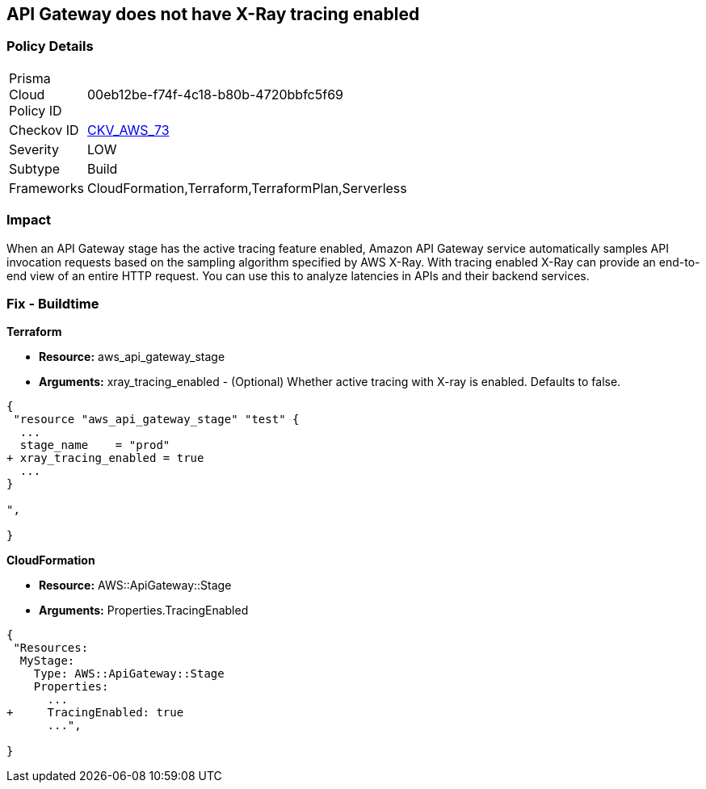 == API Gateway does not have X-Ray tracing enabled


=== Policy Details 

[width=45%]
[cols="1,1"]
|=== 
|Prisma Cloud Policy ID 
| 00eb12be-f74f-4c18-b80b-4720bbfc5f69

|Checkov ID 
| https://github.com/bridgecrewio/checkov/tree/master/checkov/terraform/checks/resource/aws/APIGatewayXray.py[CKV_AWS_73]

|Severity
|LOW

|Subtype
|Build

|Frameworks
|CloudFormation,Terraform,TerraformPlan,Serverless

|=== 



=== Impact
When an API Gateway stage has the active tracing feature enabled, Amazon API Gateway service automatically samples API invocation requests based on the sampling algorithm specified by AWS X-Ray.
With tracing enabled X-Ray can provide an end-to-end view of an entire HTTP request.
You can use this to analyze latencies in APIs and their backend services.

////
=== Fix - Runtime


* AWS Console* 



. Log in to the AWS Management Console at [https://console.aws.amazon.com/].

. Open the https://console.aws.amazon.com/apigateway [Amazon API Gateway console].

. In the APIs pane, choose the API, and then click * Stages*.

. In the * Stages **pane, choose the name of the stage.

. In the * Stage Editor** pane, choose the * Logs/Tracing* tab.

. To enable active X-Ray tracing, choose * Enable X-Ray Tracing* under X-Ray Tracing.


* CLI Command* 




[source,shell]
----
{
 "aws apigateway create-stage \\
    --rest-api-id {rest-api-id} \\
    --stage-name {stage-name} \\
    --deployment-id {deployment-id} \\
    --region {region} \\
    --tracing-enabled=true
",
}
----
////

=== Fix - Buildtime


*Terraform* 


* *Resource:* aws_api_gateway_stage
* *Arguments:* xray_tracing_enabled - (Optional) Whether active tracing with X-ray is enabled.
Defaults to false.


[source,go]
----
{
 "resource "aws_api_gateway_stage" "test" {
  ...
  stage_name    = "prod"
+ xray_tracing_enabled = true
  ...
}

",
 
}
----


*CloudFormation* 


* *Resource:* AWS::ApiGateway::Stage
* *Arguments:* Properties.TracingEnabled


[source,yaml]
----
{
 "Resources:
  MyStage:
    Type: AWS::ApiGateway::Stage
    Properties:
      ...
+     TracingEnabled: true
      ...",
       
}
----
